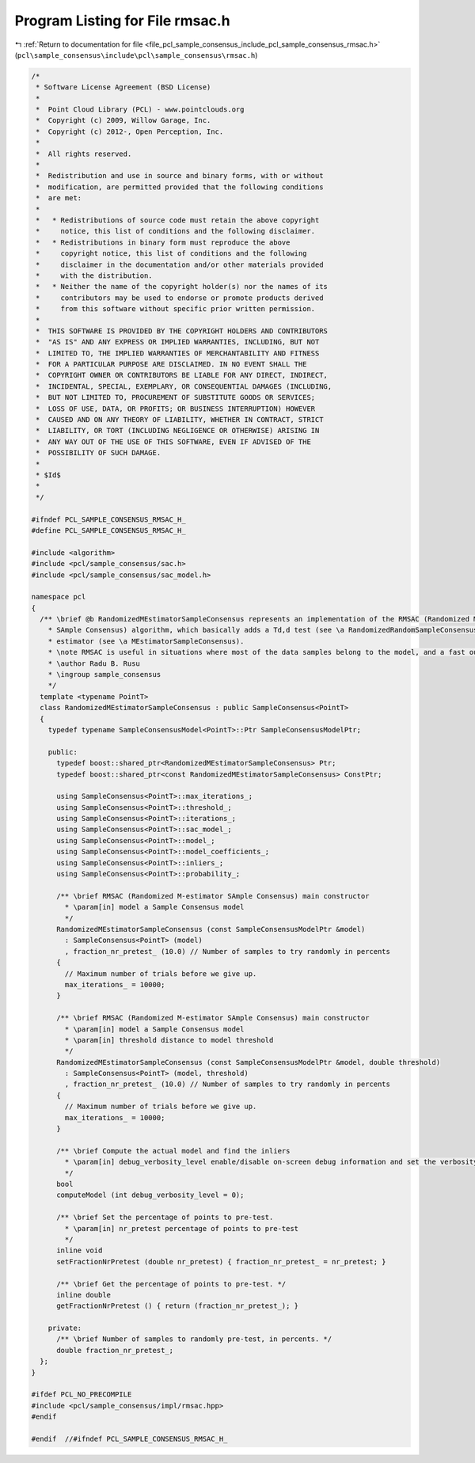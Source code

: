 
.. _program_listing_file_pcl_sample_consensus_include_pcl_sample_consensus_rmsac.h:

Program Listing for File rmsac.h
================================

|exhale_lsh| :ref:`Return to documentation for file <file_pcl_sample_consensus_include_pcl_sample_consensus_rmsac.h>` (``pcl\sample_consensus\include\pcl\sample_consensus\rmsac.h``)

.. |exhale_lsh| unicode:: U+021B0 .. UPWARDS ARROW WITH TIP LEFTWARDS

.. code-block:: cpp

   /*
    * Software License Agreement (BSD License)
    *
    *  Point Cloud Library (PCL) - www.pointclouds.org
    *  Copyright (c) 2009, Willow Garage, Inc.
    *  Copyright (c) 2012-, Open Perception, Inc.
    *
    *  All rights reserved.
    *
    *  Redistribution and use in source and binary forms, with or without
    *  modification, are permitted provided that the following conditions
    *  are met:
    *
    *   * Redistributions of source code must retain the above copyright
    *     notice, this list of conditions and the following disclaimer.
    *   * Redistributions in binary form must reproduce the above
    *     copyright notice, this list of conditions and the following
    *     disclaimer in the documentation and/or other materials provided
    *     with the distribution.
    *   * Neither the name of the copyright holder(s) nor the names of its
    *     contributors may be used to endorse or promote products derived
    *     from this software without specific prior written permission.
    *
    *  THIS SOFTWARE IS PROVIDED BY THE COPYRIGHT HOLDERS AND CONTRIBUTORS
    *  "AS IS" AND ANY EXPRESS OR IMPLIED WARRANTIES, INCLUDING, BUT NOT
    *  LIMITED TO, THE IMPLIED WARRANTIES OF MERCHANTABILITY AND FITNESS
    *  FOR A PARTICULAR PURPOSE ARE DISCLAIMED. IN NO EVENT SHALL THE
    *  COPYRIGHT OWNER OR CONTRIBUTORS BE LIABLE FOR ANY DIRECT, INDIRECT,
    *  INCIDENTAL, SPECIAL, EXEMPLARY, OR CONSEQUENTIAL DAMAGES (INCLUDING,
    *  BUT NOT LIMITED TO, PROCUREMENT OF SUBSTITUTE GOODS OR SERVICES;
    *  LOSS OF USE, DATA, OR PROFITS; OR BUSINESS INTERRUPTION) HOWEVER
    *  CAUSED AND ON ANY THEORY OF LIABILITY, WHETHER IN CONTRACT, STRICT
    *  LIABILITY, OR TORT (INCLUDING NEGLIGENCE OR OTHERWISE) ARISING IN
    *  ANY WAY OUT OF THE USE OF THIS SOFTWARE, EVEN IF ADVISED OF THE
    *  POSSIBILITY OF SUCH DAMAGE.
    *
    * $Id$
    *
    */
   
   #ifndef PCL_SAMPLE_CONSENSUS_RMSAC_H_
   #define PCL_SAMPLE_CONSENSUS_RMSAC_H_
   
   #include <algorithm>
   #include <pcl/sample_consensus/sac.h>
   #include <pcl/sample_consensus/sac_model.h>
   
   namespace pcl
   {
     /** \brief @b RandomizedMEstimatorSampleConsensus represents an implementation of the RMSAC (Randomized M-estimator 
       * SAmple Consensus) algorithm, which basically adds a Td,d test (see \a RandomizedRandomSampleConsensus) to an MSAC 
       * estimator (see \a MEstimatorSampleConsensus).
       * \note RMSAC is useful in situations where most of the data samples belong to the model, and a fast outlier rejection algorithm is needed.
       * \author Radu B. Rusu
       * \ingroup sample_consensus
       */
     template <typename PointT>
     class RandomizedMEstimatorSampleConsensus : public SampleConsensus<PointT>
     {
       typedef typename SampleConsensusModel<PointT>::Ptr SampleConsensusModelPtr;
   
       public:
         typedef boost::shared_ptr<RandomizedMEstimatorSampleConsensus> Ptr;
         typedef boost::shared_ptr<const RandomizedMEstimatorSampleConsensus> ConstPtr;
   
         using SampleConsensus<PointT>::max_iterations_;
         using SampleConsensus<PointT>::threshold_;
         using SampleConsensus<PointT>::iterations_;
         using SampleConsensus<PointT>::sac_model_;
         using SampleConsensus<PointT>::model_;
         using SampleConsensus<PointT>::model_coefficients_;
         using SampleConsensus<PointT>::inliers_;
         using SampleConsensus<PointT>::probability_;
   
         /** \brief RMSAC (Randomized M-estimator SAmple Consensus) main constructor
           * \param[in] model a Sample Consensus model
           */
         RandomizedMEstimatorSampleConsensus (const SampleConsensusModelPtr &model) 
           : SampleConsensus<PointT> (model)
           , fraction_nr_pretest_ (10.0) // Number of samples to try randomly in percents
         {
           // Maximum number of trials before we give up.
           max_iterations_ = 10000;
         }
   
         /** \brief RMSAC (Randomized M-estimator SAmple Consensus) main constructor
           * \param[in] model a Sample Consensus model
           * \param[in] threshold distance to model threshold
           */
         RandomizedMEstimatorSampleConsensus (const SampleConsensusModelPtr &model, double threshold) 
           : SampleConsensus<PointT> (model, threshold)
           , fraction_nr_pretest_ (10.0) // Number of samples to try randomly in percents
         {
           // Maximum number of trials before we give up.
           max_iterations_ = 10000;
         }
   
         /** \brief Compute the actual model and find the inliers
           * \param[in] debug_verbosity_level enable/disable on-screen debug information and set the verbosity level
           */
         bool 
         computeModel (int debug_verbosity_level = 0);
   
         /** \brief Set the percentage of points to pre-test.
           * \param[in] nr_pretest percentage of points to pre-test
           */
         inline void 
         setFractionNrPretest (double nr_pretest) { fraction_nr_pretest_ = nr_pretest; }
   
         /** \brief Get the percentage of points to pre-test. */
         inline double 
         getFractionNrPretest () { return (fraction_nr_pretest_); }
   
       private:
         /** \brief Number of samples to randomly pre-test, in percents. */
         double fraction_nr_pretest_;
     };
   }
   
   #ifdef PCL_NO_PRECOMPILE
   #include <pcl/sample_consensus/impl/rmsac.hpp>
   #endif
   
   #endif  //#ifndef PCL_SAMPLE_CONSENSUS_RMSAC_H_
